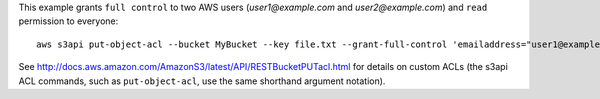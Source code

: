 This example grants ``full control`` to two AWS users (*user1@example.com* and *user2@example.com*) and ``read``
permission to everyone::

   aws s3api put-object-acl --bucket MyBucket --key file.txt --grant-full-control 'emailaddress="user1@example.com",emailaddress="user2@example.com"' --grant-read 'uri="http://acs.amazonaws.com/groups/global/AllUsers"'

See http://docs.aws.amazon.com/AmazonS3/latest/API/RESTBucketPUTacl.html for details on custom ACLs (the s3api ACL
commands, such as ``put-object-acl``, use the same shorthand argument notation).
